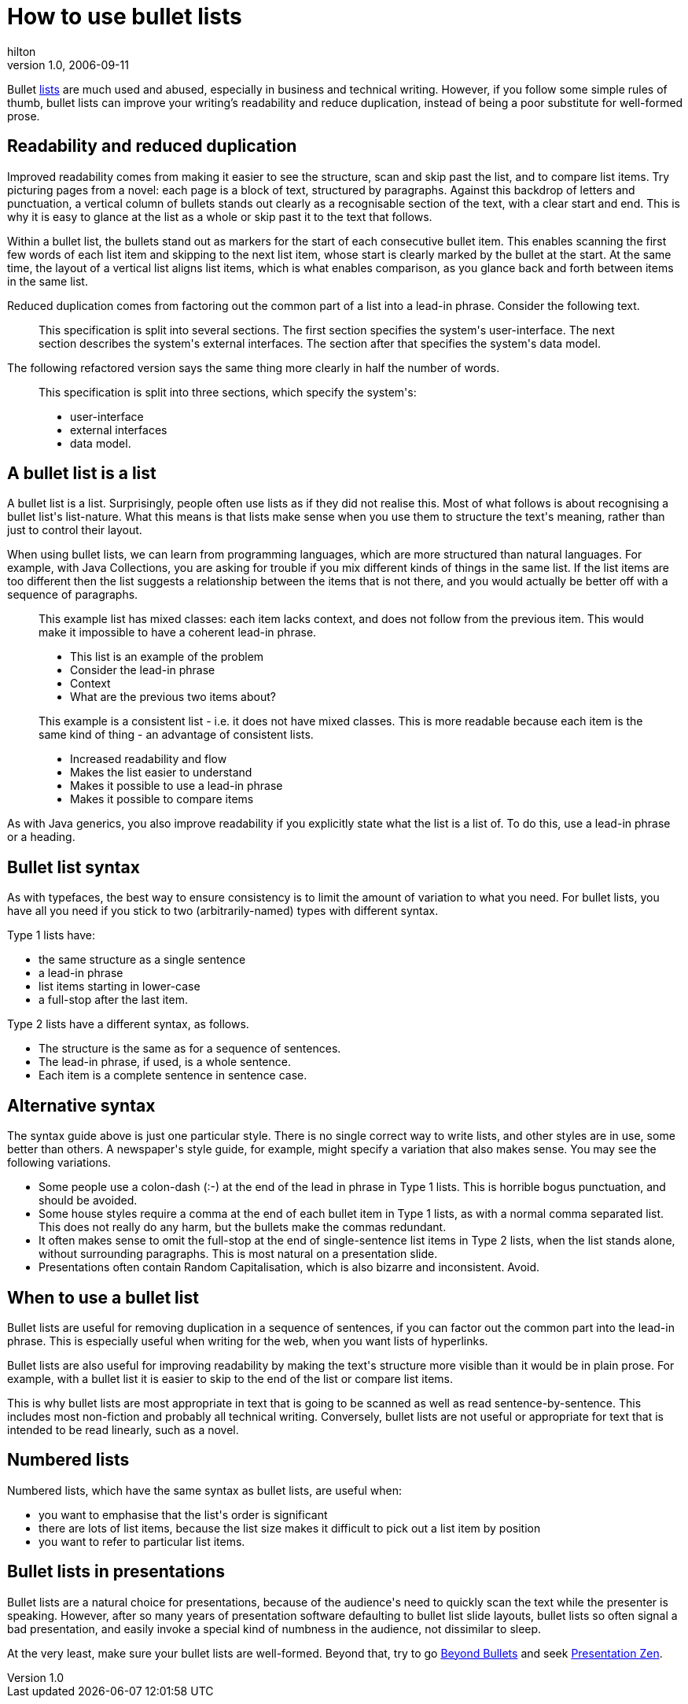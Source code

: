 = How to use bullet lists
hilton
v1.0, 2006-09-11
:title: How to use bullet lists
:tags: [writing]

Bullet http://en.wikipedia.org/wiki/List_%28composition%29[lists] are much used and abused, especially in business and technical writing. However, if you follow some simple rules of thumb, bullet lists can improve your writing's readability and reduce duplication, instead of being a poor substitute for well-formed prose.

++++
<h2>Readability and reduced duplication</h2>

<p>Improved readability comes from making it easier to see the structure, scan and skip past the list, and to compare list items. Try picturing pages from a novel: each page is a block of text, structured by paragraphs. Against this backdrop of letters and punctuation, a vertical column of bullets stands out clearly as a recognisable section of the text, with a clear start and end. This is why it is easy to glance at the list as a whole or skip past it to the text that follows.</p>

<p>Within a bullet list, the bullets stand out as markers for the start of each consecutive bullet item. This enables scanning the first few words of each list item and skipping to the next list item, whose start is clearly marked by the bullet at the start. At the same time, the layout of a vertical list aligns list items, which is what enables comparison, as you glance back and forth between items in the same list.</p>

<p>Reduced duplication comes from factoring out the common part of a list into a lead-in phrase. Consider the following text.</p>

<blockquote>
<p>This specification is split into several sections. The first section specifies the system's user-interface. The next section describes the system's external interfaces. The section after that specifies the system's data model.</p>
</blockquote>

<p>The following refactored version says the same thing more clearly in half the number of words.</p>

<blockquote>
<p>This specification is split into three sections, which specify the system's:</p>
<ul>
<li>user-interface</li>
<li>external interfaces</li>
<li>data model.</li>
</ul>
</blockquote>


<h2>A bullet list is a list</h2>

<p>A bullet list is a list. Surprisingly, people often use lists as if they did not realise this. Most of what follows is about recognising a bullet list's list-nature. What this means is that lists make sense when you use them to structure the text's meaning, rather than just to control their layout.</p>

<p>When using bullet lists, we can learn from programming languages, which are more structured than natural languages. For example, with Java Collections, you are asking for trouble if you mix different kinds of things in the same list. If the list items are too different then the list suggests a relationship between the items that is not there, and you would actually be better off with a sequence of paragraphs.</p>

<blockquote>
<p>This example list has mixed classes: each item lacks context, and does not follow from the previous item. This would make it impossible to have a coherent lead-in phrase.</p>

<ul>
<li>This list is an example of the problem</li>
<li>Consider the lead-in phrase</li>
<li>Context</li>
<li>What are the previous two items about?</li>
</ul>

<p>This example is a consistent list - i.e. it does not have mixed classes. This is more readable because each item is the same kind of thing - an advantage of consistent lists.</p>

<ul>
<li>Increased readability and flow</li>
<li>Makes the list easier to understand</li>
<li>Makes it possible to use a lead-in phrase</li>
<li>Makes it possible to compare items</li>
</ul>
</blockquote>

<p>As with Java generics, you also improve readability if you explicitly state what the list is a list of. To do this, use a lead-in phrase or a heading.</p>


<h2>Bullet list syntax</h2>

<p>As with typefaces, the best way to ensure consistency is to limit the amount of variation to what you need. For bullet lists, you have all you need if you stick to two (arbitrarily-named) types with different syntax.</p>

<p>Type 1 lists have:</p>

<ul>
<li>the same structure as a single sentence</li>
<li>a lead-in phrase</li>
<li>list items starting in lower-case</li>
<li>a full-stop after the last item.</li>
</ul>

<p>Type 2 lists have a different syntax, as follows.</p>

<ul>
<li>The structure is the same as for a sequence of sentences.</li>
<li>The lead-in phrase, if used, is a whole sentence.</li>
<li>Each item is a complete sentence in sentence case.</li>
</ul>


<h2>Alternative syntax</h2>

<p>The syntax guide above is just one particular style. There is no single correct way to write lists, and other styles are in use, some better than others. A newspaper's style guide, for example, might specify a variation that also makes sense. You may see the following variations.</p>

<ul>
<li>Some people use a colon-dash (:-) at the end of the lead in phrase in Type 1 lists. This is horrible bogus punctuation, and should be avoided.</li>
<li>Some house styles require a comma at the end of each bullet item in Type 1 lists, as with a normal comma separated list. This does not really do any harm, but the bullets make the commas redundant.</li>
<li>It often makes sense to omit the full-stop at the end of single-sentence list items in Type 2 lists, when the list stands alone, without surrounding paragraphs. This is most natural on a presentation slide.</li>
<li>Presentations often contain Random Capitalisation, which is also bizarre and inconsistent. Avoid.</li>
</ul>


<h2>When to use a bullet list</h2>

<p>Bullet lists are useful for removing duplication in a sequence of sentences, if you can factor out the common part into the lead-in phrase. This is especially useful when writing for the web, when you want lists of hyperlinks.</p>

<p>Bullet lists are also useful for improving readability by making the text's structure more visible than it would be in plain prose. For example, with a bullet list it is easier to skip to the end of the list or compare list items.</p>

<p>This is why bullet lists are most appropriate in text that is going to be scanned as well as read sentence-by-sentence. This includes most non-fiction and probably all technical writing. Conversely, bullet lists are not useful or appropriate for text that is intended to be read linearly, such as a novel.</p>


<h2>Numbered lists</h2>

<p>Numbered lists, which have the same syntax as bullet lists, are useful when:</p>

<ul>
<li>you want to emphasise that the list's order is significant
</li><li>there are lots of list items, because the list size makes it difficult to pick out a list item by position
</li><li>you want to refer to particular list items.
</li></ul>


<h2>Bullet lists in presentations</h2>

<p>Bullet lists are a natural choice for presentations, because of the audience's need to quickly scan the text while the presenter is speaking. However, after so many years of presentation software defaulting to bullet list slide layouts, bullet lists so often signal a bad presentation, and easily invoke a special kind of numbness in the audience, not dissimilar to sleep.</p>

<p>At the very least, make sure your bullet lists are well-formed. Beyond that, try to go <a href="http://www.beyondbullets.com/">Beyond Bullets</a> and seek <a href="http://www.presentationzen.com/">Presentation Zen</a>.</p>

++++